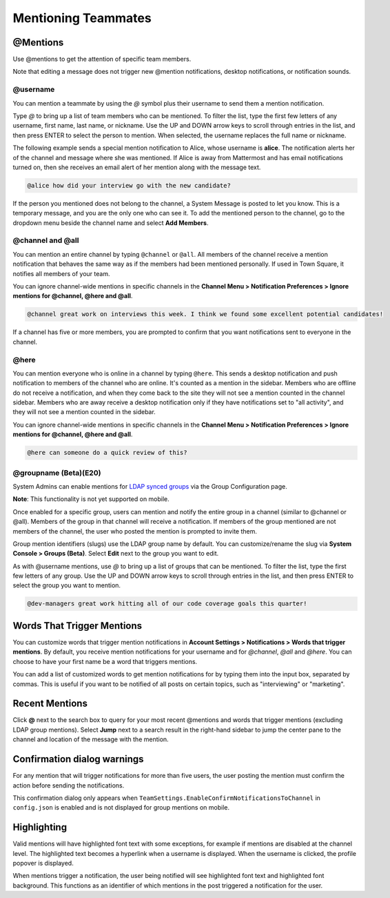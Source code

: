 .. _mentioning-teammates:

Mentioning Teammates
====================


@Mentions
---------

Use @mentions to get the attention of specific team members. 

Note that editing a message does not trigger new @mention notifications, desktop notifications, or notification sounds.


@username
~~~~~~~~~

You can mention a teammate by using the *@* symbol plus their username to send them a mention notification.

Type *@* to bring up a list of team members who can be mentioned. To filter the list, type the first few letters of any username, first name, last name, or nickname. Use the UP and DOWN arrow keys to scroll through entries in the list, and then press ENTER to select the person to mention. When selected, the username replaces the full name or nickname.

The following example sends a special mention notification to Alice, whose username is **alice**. The notification alerts her of the channel and message where she was mentioned. If Alice is away from Mattermost and has email notifications turned on, then she receives an email alert of her mention along with the message text.

.. code-block:: none

  @alice how did your interview go with the new candidate?

If the person you mentioned does not belong to the channel, a System Message is posted to let you know. This is a temporary message, and you are the only one who can see it. To add the mentioned person to the channel, go to the dropdown menu beside the channel name and select **Add Members**.

@channel and @all
~~~~~~~~~~~~~~~~~

You can mention an entire channel by typing ``@channel`` or ``@all``. All members of the channel receive a mention notification that behaves the same way as if the members had been mentioned personally. If used in Town Square, it notifies all members of your team. 

You can ignore channel-wide mentions in specific channels in the **Channel Menu > Notification Preferences > Ignore mentions for @channel, @here and @all**.

.. code-block:: none

  @channel great work on interviews this week. I think we found some excellent potential candidates!

If a channel has five or more members, you are prompted to confirm that you want notifications sent to everyone in the channel.

@here
~~~~~

You can mention everyone who is online in a channel by typing ``@here``. This sends a desktop notification and push notification to members of the channel who are online. It's counted as a mention in the sidebar. Members who are offline do not receive a notification, and when they come back to the site they will not see a mention counted in the channel sidebar. Members who are away receive a desktop notification only if they have notifications set to "all activity", and they will not see a mention counted in the sidebar.

You can ignore channel-wide mentions in specific channels in the **Channel Menu > Notification Preferences > Ignore mentions for @channel, @here and @all**.

.. code-block:: none

  @here can someone do a quick review of this?
  
@groupname (Beta)(E20)
~~~~~~~~~~

System Admins can enable mentions for `LDAP synced groups <https://docs.mattermost.com/deployment/ldap-group-sync.html>`_ via the Group Configuration page.

**Note**: This functionality is not yet supported on mobile.

Once enabled for a specific group, users can mention and notify the entire group in a channel (similar to @channel or @all). Members of the group in that channel will receive a notification. If members of the group mentioned are not members of the channel, the user who posted the mention is prompted to invite them.

Group mention identifiers (slugs) use the LDAP group name by default. You can customize/rename the slug via **System Console > Groups (Beta)**. Select **Edit** next to the group you want to edit.

As with @username mentions, use *@* to bring up a list of groups that can be mentioned. To filter the list, type the first few letters of any group. Use the UP and DOWN arrow keys to scroll through entries in the list, and then press ENTER to select the group you want to mention.

.. code-block:: none

  @dev-managers great work hitting all of our code coverage goals this quarter!


Words That Trigger Mentions
---------------------------

You can customize words that trigger mention notifications in **Account Settings > Notifications > Words that trigger mentions**. By default, you receive mention notifications for your username and for *@channel*, *@all* and *@here*. You can choose to have your first name be a word that triggers mentions.

You can add a list of customized words to get mention notifications for by typing them into the input box, separated by commas. This is useful if you want to be notified of all posts on certain topics, such as "interviewing" or "marketing".

Recent Mentions
---------------

Click **@** next to the search box to query for your most recent @mentions and words that trigger mentions (excluding LDAP group mentions). Select **Jump** next to a search result in the right-hand sidebar to jump the center pane to the channel and location of the message with the mention.

Confirmation dialog warnings
---------------

For any mention that will trigger notifications for more than five users, the user posting the mention must confirm the action before sending the notifications. 

This confirmation dialog only appears when ``TeamSettings.EnableConfirmNotificationsToChannel`` in ``config.json`` is enabled and is not displayed for group mentions on mobile. 

Highlighting
---------------

Valid mentions will have highlighted font text with some exceptions, for example if mentions are disabled at the channel level. The highlighted text becomes a hyperlink when a username is displayed. When the username is clicked, the profile popover is displayed. 

When mentions trigger a notification, the user being notified will see highlighted font text and highlighted font background. This functions as an identifier of which mentions in the post triggered a notification for the user.
